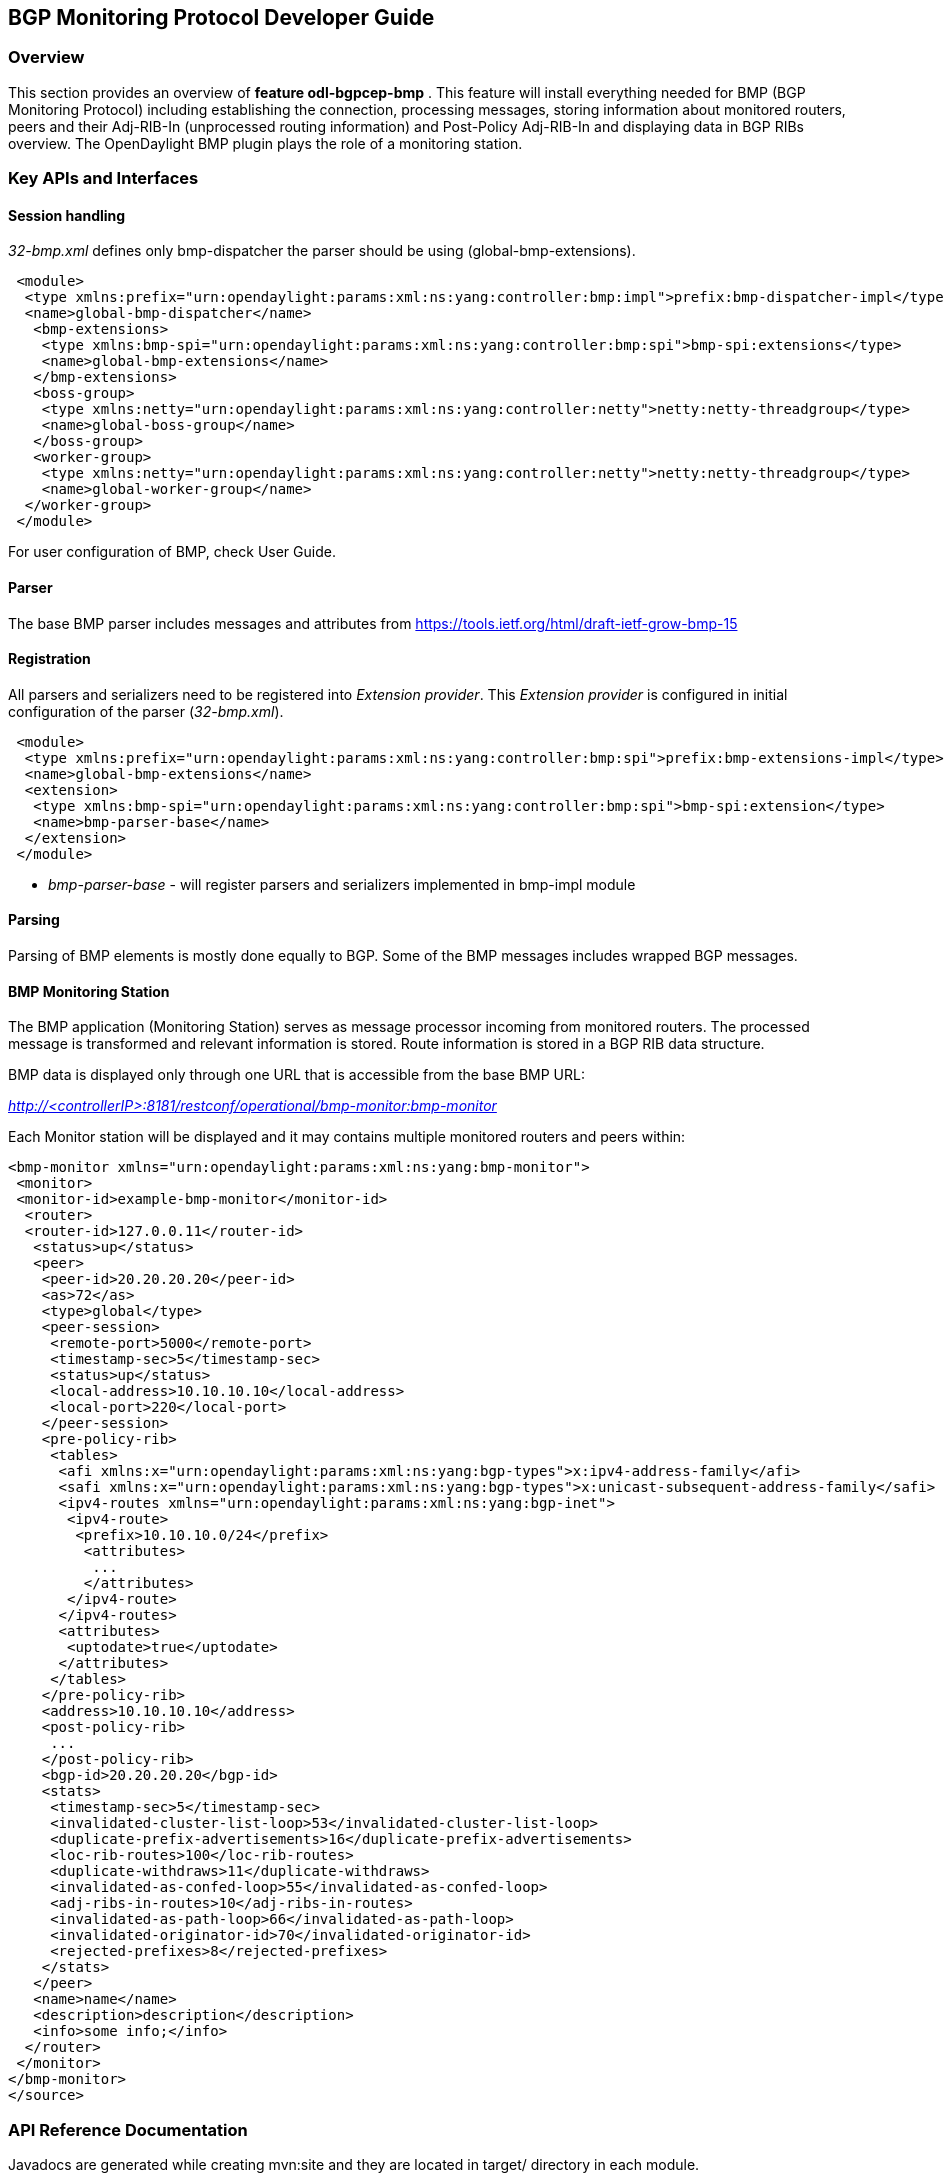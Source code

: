 == BGP Monitoring Protocol Developer Guide

=== Overview
This section provides an overview of *feature odl-bgpcep-bmp* . This
feature will install everything needed for BMP (BGP Monitoring Protocol)
including establishing the connection, processing messages, storing
information about monitored routers, peers and their Adj-RIB-In
(unprocessed routing information) and Post-Policy Adj-RIB-In
and displaying data in BGP RIBs overview.
The OpenDaylight BMP plugin plays the role of a monitoring station.

=== Key APIs and Interfaces

==== Session handling

_32-bmp.xml_ defines only bmp-dispatcher the parser should be
using (global-bmp-extensions).

[source,xml]
----
 <module>
  <type xmlns:prefix="urn:opendaylight:params:xml:ns:yang:controller:bmp:impl">prefix:bmp-dispatcher-impl</type>
  <name>global-bmp-dispatcher</name>
   <bmp-extensions>
    <type xmlns:bmp-spi="urn:opendaylight:params:xml:ns:yang:controller:bmp:spi">bmp-spi:extensions</type>
    <name>global-bmp-extensions</name>
   </bmp-extensions>
   <boss-group>
    <type xmlns:netty="urn:opendaylight:params:xml:ns:yang:controller:netty">netty:netty-threadgroup</type>
    <name>global-boss-group</name>
   </boss-group>
   <worker-group>
    <type xmlns:netty="urn:opendaylight:params:xml:ns:yang:controller:netty">netty:netty-threadgroup</type>
    <name>global-worker-group</name>
  </worker-group>
 </module>
----

For user configuration of BMP, check User Guide.

==== Parser

The base BMP parser includes messages and attributes from
https://tools.ietf.org/html/draft-ietf-grow-bmp-15

==== Registration

All parsers and serializers need to be registered
into _Extension provider_. This _Extension provider_ is configured in
initial configuration of the parser (_32-bmp.xml_).

[source,xml]
----
 <module>
  <type xmlns:prefix="urn:opendaylight:params:xml:ns:yang:controller:bmp:spi">prefix:bmp-extensions-impl</type>
  <name>global-bmp-extensions</name>
  <extension>
   <type xmlns:bmp-spi="urn:opendaylight:params:xml:ns:yang:controller:bmp:spi">bmp-spi:extension</type>
   <name>bmp-parser-base</name>
  </extension>
 </module>
----

* _bmp-parser-base_ - will register parsers and serializers
implemented in bmp-impl module

==== Parsing

Parsing of BMP elements is mostly done equally to BGP. Some of the BMP messages includes wrapped
BGP messages.

==== BMP Monitoring Station

The BMP application (Monitoring Station) serves as message processor incoming from monitored routers.
The processed message is transformed and relevant information is stored. Route information is stored in a BGP
RIB data structure.

BMP data is displayed only through one URL that is accessible from the base BMP URL:

_http://<controllerIP>:8181/restconf/operational/bmp-monitor:bmp-monitor_

Each Monitor station will be displayed and it may contains multiple monitored routers and peers within:

[source,xml]
----
<bmp-monitor xmlns="urn:opendaylight:params:xml:ns:yang:bmp-monitor">
 <monitor>
 <monitor-id>example-bmp-monitor</monitor-id>
  <router>
  <router-id>127.0.0.11</router-id>
   <status>up</status>
   <peer>
    <peer-id>20.20.20.20</peer-id>
    <as>72</as>
    <type>global</type>
    <peer-session>
     <remote-port>5000</remote-port>
     <timestamp-sec>5</timestamp-sec>
     <status>up</status>
     <local-address>10.10.10.10</local-address>
     <local-port>220</local-port>
    </peer-session>
    <pre-policy-rib>
     <tables>
      <afi xmlns:x="urn:opendaylight:params:xml:ns:yang:bgp-types">x:ipv4-address-family</afi>
      <safi xmlns:x="urn:opendaylight:params:xml:ns:yang:bgp-types">x:unicast-subsequent-address-family</safi>
      <ipv4-routes xmlns="urn:opendaylight:params:xml:ns:yang:bgp-inet">
       <ipv4-route>
        <prefix>10.10.10.0/24</prefix>
         <attributes>
          ...
         </attributes>
       </ipv4-route>
      </ipv4-routes>
      <attributes>
       <uptodate>true</uptodate>
      </attributes>
     </tables>
    </pre-policy-rib>
    <address>10.10.10.10</address>
    <post-policy-rib>
     ...
    </post-policy-rib>
    <bgp-id>20.20.20.20</bgp-id>
    <stats>
     <timestamp-sec>5</timestamp-sec>
     <invalidated-cluster-list-loop>53</invalidated-cluster-list-loop>
     <duplicate-prefix-advertisements>16</duplicate-prefix-advertisements>
     <loc-rib-routes>100</loc-rib-routes>
     <duplicate-withdraws>11</duplicate-withdraws>
     <invalidated-as-confed-loop>55</invalidated-as-confed-loop>
     <adj-ribs-in-routes>10</adj-ribs-in-routes>
     <invalidated-as-path-loop>66</invalidated-as-path-loop>
     <invalidated-originator-id>70</invalidated-originator-id>
     <rejected-prefixes>8</rejected-prefixes>
    </stats>
   </peer>
   <name>name</name>
   <description>description</description>
   <info>some info;</info>
  </router>
 </monitor>
</bmp-monitor>
</source>
----

=== API Reference Documentation
Javadocs are generated while creating mvn:site
and they are located in target/ directory in each module.
